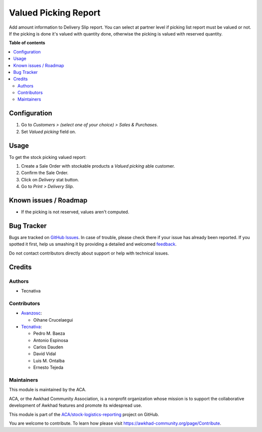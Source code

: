 =====================
Valued Picking Report
=====================

.. !!!!!!!!!!!!!!!!!!!!!!!!!!!!!!!!!!!!!!!!!!!!!!!!!!!!
   !! This file is generated by oca-gen-addon-readme !!
   !! changes will be overwritten.                   !!
   !!!!!!!!!!!!!!!!!!!!!!!!!!!!!!!!!!!!!!!!!!!!!!!!!!!!

.. |badge1| image:: https://img.shields.io/badge/maturity-Beta-yellow.png
    :target: https://awkhad-community.org/page/development-status
    :alt: Beta
.. |badge2| image:: https://img.shields.io/badge/licence-AGPL--3-blue.png
    :target: http://www.gnu.org/licenses/agpl-3.0-standalone.html
    :alt: License: AGPL-3
.. |badge3| image:: https://img.shields.io/badge/github-ACA%2Fstock--logistics--reporting-lightgray.png?logo=github
    :target: https://github.com/ACA/stock-logistics-reporting/tree/12.0/stock_picking_report_valued
    :alt: ACA/stock-logistics-reporting
.. |badge4| image:: https://img.shields.io/badge/weblate-Translate%20me-F47D42.png
    :target: https://translation.awkhad-community.org/projects/stock-logistics-reporting-12-0/stock-logistics-reporting-12-0-stock_picking_report_valued
    :alt: Translate me on Weblate
.. |badge5| image:: https://img.shields.io/badge/runbot-Try%20me-875A7B.png
    :target: https://runbot.awkhad-community.org/runbot/151/12.0
    :alt: Try me on Runbot

|badge1| |badge2| |badge3| |badge4| |badge5| 

Add amount information to Delivery Slip report.
You can select at partner level if picking list report must be valued or not.
If the picking is done it's valued with quantity done, otherwise the picking
is valued with reserved quantity.

**Table of contents**

.. contents::
   :local:

Configuration
=============

#. Go to *Customers > (select one of your choice) > Sales & Purchases*.
#. Set *Valued picking* field on.

Usage
=====

To get the stock picking valued report:

#. Create a Sale Order with stockable products a *Valued picking* able
   customer.
#. Confirm the Sale Order.
#. Click on *Delivery* stat button.
#. Go to *Print > Delivery Slip*.

Known issues / Roadmap
======================

* If the picking is not reserved, values aren't computed.

Bug Tracker
===========

Bugs are tracked on `GitHub Issues <https://github.com/ACA/stock-logistics-reporting/issues>`_.
In case of trouble, please check there if your issue has already been reported.
If you spotted it first, help us smashing it by providing a detailed and welcomed
`feedback <https://github.com/ACA/stock-logistics-reporting/issues/new?body=module:%20stock_picking_report_valued%0Aversion:%2012.0%0A%0A**Steps%20to%20reproduce**%0A-%20...%0A%0A**Current%20behavior**%0A%0A**Expected%20behavior**>`_.

Do not contact contributors directly about support or help with technical issues.

Credits
=======

Authors
~~~~~~~

* Tecnativa

Contributors
~~~~~~~~~~~~

* `Avanzosc <http://www.avanzosc.es>`_:

  * Oihane Crucelaegui

* `Tecnativa <https://www.tecnativa.com>`_:

  * Pedro M. Baeza
  * Antonio Espinosa
  * Carlos Dauden
  * David Vidal
  * Luis M. Ontalba
  * Ernesto Tejeda

Maintainers
~~~~~~~~~~~

This module is maintained by the ACA.

.. image:: https://awkhad-community.org/logo.png
   :alt: Awkhad Community Association
   :target: https://awkhad-community.org

ACA, or the Awkhad Community Association, is a nonprofit organization whose
mission is to support the collaborative development of Awkhad features and
promote its widespread use.

This module is part of the `ACA/stock-logistics-reporting <https://github.com/ACA/stock-logistics-reporting/tree/12.0/stock_picking_report_valued>`_ project on GitHub.

You are welcome to contribute. To learn how please visit https://awkhad-community.org/page/Contribute.
